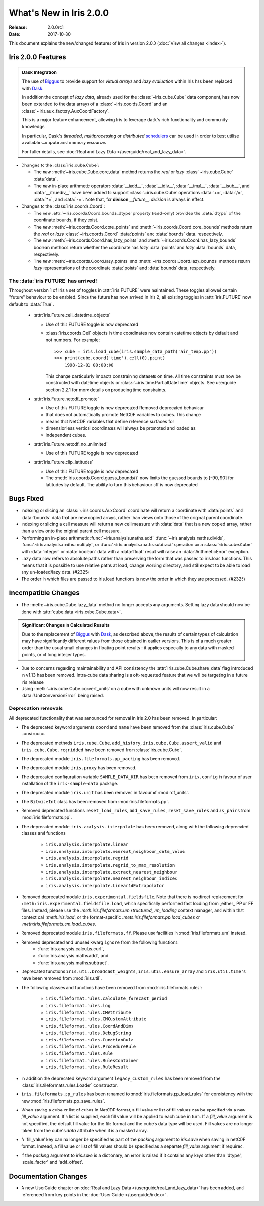 What's New in Iris 2.0.0
************************

:Release: 2.0.0rc1
:Date: 2017-10-30


This document explains the new/changed features of Iris in version 2.0.0
(:doc:`View all changes <index>`).


Iris 2.0.0 Features
===================
.. _showcase:

.. admonition:: Dask Integration

  The use of `Biggus`_ to provide support for *virtual arrays* and
  *lazy evaluation* within Iris has been replaced with `Dask`_.

  In addition the concept of *lazy data*, already used for the
  :class:`~iris.cube.Cube` data component, has now been extended to the
  data arrays of a :class:`~iris.coords.Coord` and an
  :class:`~iris.aux_factory.AuxCoordFactory`.

  This is a major feature enhancement, allowing Iris to leverage dask's rich
  functionality and community knowledge.

  In particular, Dask's *threaded*, *multiprocessing* or *distributed*
  `schedulers`_ can be used in order to best utilise available compute and
  memory resource.

  For fuller details, see :doc:`Real and Lazy Data
  </userguide/real_and_lazy_data>`.

* Changes to the :class:`iris.cube.Cube`:

  * The *new* :meth:`~iris.cube.Cube.core_data` method returns the *real* or
    *lazy* :class:`~iris.cube.Cube` :data:`data`.

  * The *new* in-place arithmetic operators :data:`__iadd__`, :data:`__idiv__`,
    :data:`__imul__`, :data:`__isub__`, and :data:`__itruediv__` have been
    added to support :class:`~iris.cube.Cube` operations :data:`+=`,
    :data:`/=`, :data:`*=`, and :data:`-=`. Note that, for **divison**
    *__future__.division* is always in effect.

* Changes to the :class:`iris.coords.Coord`:

  * The *new* :attr:`~iris.coords.Coord.bounds_dtype` property (read-only)
    provides the :data:`dtype` of the coordinate bounds, if they exist.

  * The *new* :meth:`~iris.coords.Coord.core_points` and
    :meth:`~iris.coords.Coord.core_bounds` methods return the *real* or *lazy*
    :class:`~iris.coords.Coord` :data:`points` and :data:`bounds` data,
    respectively.

  * The *new* :meth:`~iris.coords.Coord.has_lazy_points` and
    :meth:`~iris.coords.Coord.has_lazy_bounds` boolean methods return whether
    the coordinate has *lazy* :data:`points` and *lazy* :data:`bounds` data,
    respectively.

  * The *new* :meth:`~iris.coords.Coord.lazy_points` and
    :meth:`~iris.coords.Coord.lazy_bounds` methods return *lazy*
    representations of the coordinate :data:`points` and :data:`bounds` data,
    respectively.


The :data:`iris.FUTURE` has arrived!
------------------------------------

Throughout version 1 of Iris a set of toggles in
:attr:`iris.FUTURE` were maintained. These toggles allowed certain "future"
behaviour to be enabled. Since the future has now arrived in Iris 2,
all existing toggles in :attr:`iris.FUTURE` now default to :data:`True`.

 * :attr:`iris.Future.cell_datetime_objects`

   * Use of this FUTURE toggle is now deprecated
   *  :class:`iris.coords.Cell` objects in time coordinates now contain datetime objects by default and not numbers.
      For example::
        >>> cube = iris.load_cube(iris.sample_data_path('air_temp.pp'))
        >>> print(cube.coord('time').cell(0).point)
            1998-12-01 00:00:00

      This change particularly impacts constraining datasets on time. All time constraints
      must now be constructed with datetime objects or :class:`~iris.time.PartialDateTime` objects.
      See userguide section 2.2.1 for more details on producing time constraints.


 * :attr:`iris.Future.netcdf_promote`

   * Use of this FUTURE toggle is now deprecated Removed deprecated behaviour
   * that does not automatically promote NetCDF variables to cubes. This change
   * means that NetCDF variables that define reference surfaces for
   * dimensionless vertical coordinates will always be promoted and loaded as
   * independent cubes.

 * :attr:`iris.Future.netcdf_no_unlimited`

   * Use of this FUTURE toggle is now deprecated

 * :attr:`iris.Future.clip_latitudes`

   * Use of this FUTURE toggle is now deprecated
   * The :meth:`iris.coords.Coord.guess_bounds()` now limits the guessed bounds
     to [-90, 90] for latitudes by default. The ability to turn this behaviour
     off is now deprecated.


Bugs Fixed
==========

* Indexing or slicing an :class:`~iris.coords.AuxCoord` coordinate will return a coordinate with
  :data:`points` and :data:`bounds` data that are new copied arrays, rather than views onto those of
  the original parent coordinate.

* Indexing or slicing a cell measure will return a new cell measure with
  :data:`data` that is a new copied array, rather than a view onto the original parent cell measure.

* Performing an in-place arithmetic :func:`~iris.analysis.maths.add`,
  :func:`~iris.analysis.maths.divide`, :func:`~iris.analysis.maths.multiply`,
  or :func:`~iris.analysis.maths.subtract` operation on a
  :class:`~iris.cube.Cube` with :data:`integer` or :data:`boolean` data with
  a :data:`float` result will raise an :data:`ArithmeticError` exception.

* Lazy data now refers to absolute paths rather than preserving the form that
  was passed to iris.load functions. This means that it is possible to use
  relative paths at load, change working directory, and still expect to be able
  to load any un-loaded/lazy data. (#2325)

* The order in which files are passed to iris.load functions is now the order in
  which they are processed. (#2325)


Incompatible Changes
====================

* The :meth:`~iris.cube.Cube.lazy_data` method no longer accepts any arguments.
  Setting lazy data should now be done with :attr:`cube.data
  <iris.cube.Cube.data>`.

.. admonition:: Significant Changes in Calculated Results

  Due to the replacement of `Biggus`_ with `Dask`_, as described above, the results
  of certain types of calculation may have significantly different values from
  those obtained in earlier versions.
  This is of a much greater order than the usual small changes in floating
  point results : it applies especially to any data with masked points, or of
  long integer types.

* Due to concerns regarding maintainability and API consistency the
  :attr:`iris.cube.Cube.share_data` flag introduced in v1.13 has been removed.
  Intra-cube data sharing is a oft-requested feature that we will be targeting
  in a future Iris release.

* Using :meth:`~iris.cube.Cube.convert_units` on a cube with unknown units will
  now result in a :data:`UnitConversionError` being raised.



Deprecation removals
--------------------

All deprecated functionality that was announced for removal in Iris 2.0 has
been removed. In particular:

* The deprecated keyword arguments ``coord`` and ``name`` have been removed from
  the :class:`iris.cube.Cube` constructor.

* The deprecated methods ``iris.cube.Cube.add_history``,
  ``iris.cube.Cube.assert_valid`` and ``iris.cube.Cube.regridded`` have
  been removed from :class:`iris.cube.Cube`.

* The deprecated module ``iris.fileformats.pp_packing`` has been removed.

* The deprecated module ``iris.proxy`` has been removed.

* The deprecated configuration variable ``SAMPLE_DATA_DIR`` has been removed
  from ``iris.config`` in favour of user installation of
  the ``iris-sample-data`` package.

* The deprecated module ``iris.unit`` has been removed in favour of
  :mod:`cf_units`.

* The ``BitwiseInt`` class has been removed from :mod:`iris.fileformats.pp`.

* Removed deprecated functions ``reset_load_rules``, ``add_save_rules``,
  ``reset_save_rules`` and ``as_pairs`` from :mod:`iris.fileformats.pp`.

* The deprecated module ``iris.analysis.interpolate`` has been removed, along
  with the following deprecated classes and functions:
    * ``iris.analysis.interpolate.linear``
    * ``iris.analysis.interpolate.nearest_neighbour_data_value``
    * ``iris.analysis.interpolate.regrid``
    * ``iris.analysis.interpolate.regrid_to_max_resolution``
    * ``iris.analysis.interpolate.extract_nearest_neighbour``
    * ``iris.analysis.interpolate.nearest_neighbour_indices``
    * ``iris.analysis.interpolate.Linear1dExtrapolator``

* Removed deprecated module ``iris.experimental.fieldsfile``.
  Note that there is no direct replacement for
  ``:meth:iris.experimental.fieldsfile.load``, which specifically performed
  fast loading from _either_ PP or FF files.
  Instead, please use the `:meth:iris.fileformats.um.structured_um_loading`
  context manager, and within that context call `:meth:iris.load`, or the format-specific
  `:meth:iris.fileformats.pp.load_cubes` or
  `:meth:iris.fileformats.um.load_cubes`.

* Removed deprecated module ``iris.fileformats.ff``.
  Please use facilities in :mod:`iris.fileformats.um` instead.

* Removed deprecated and unused kwarg ``ignore`` from the following functions:
    * :func:`iris.analysis.calculus.curl`,
    * :func:`iris.analysis.maths.add`, and
    * :func:`iris.analysis.maths.subtract`.

* Deprecated functions ``iris.util.broadcast_weights``,
  ``iris.util.ensure_array`` and ``iris.util.timers`` have been removed from
  :mod:`iris.util`.

* The following classes and functions have been removed from
  :mod:`iris.fileformats.rules`:

	* ``iris.fileformat.rules.calculate_forecast_period``
	* ``iris.fileformat.rules.log``
	* ``iris.fileformat.rules.CMAttribute``
	* ``iris.fileformat.rules.CMCustomAttribute``
	* ``iris.fileformat.rules.CoordAndDims``
	* ``iris.fileformat.rules.DebugString``
	* ``iris.fileformat.rules.FunctionRule``
	* ``iris.fileformat.rules.ProcedureRule``
	* ``iris.fileformat.rules.Rule``
	* ``iris.fileformat.rules.RulesContainer``
	* ``iris.fileformat.rules.RuleResult``

* In addition the deprecated keyword argument ``legacy_custom_rules`` has been
  removed from the :class:`iris.fileformats.rules.Loader` constructor.

* ``iris.fileformats.pp_rules`` has been renamed to
  :mod:`iris.fileformats.pp_load_rules` for consistency with the new
  :mod:`iris.fileformats.pp_save_rules`.

* When saving a cube or list of cubes in NetCDF format, a fill value or list of
  fill values can be specified via a new `fill_value` argument. If a list is
  supplied, each fill value will be applied to each cube in turn. If a
  `fill_value` argument is not specified, the default fill value for the file
  format and the cube's data type will be used. Fill values are no longer taken
  from the cube's `data` attribute when it is a masked array.

* A 'fill_value' key can no longer be specified as part of the `packing`
  argument to `iris.save` when saving in netCDF format. Instead, a fill value or
  list of fill values should be specified as a separate `fill_value` argument if
  required.

* If the `packing` argument to `iris.save` is a dictionary, an error is raised
  if it contains any keys other than 'dtype', 'scale_factor' and 'add_offset'.


Documentation Changes
=====================

* A new UserGuide chapter on :doc:`Real and Lazy Data
  </userguide/real_and_lazy_data>` has been added, and referenced from key
  points in the :doc:`User Guide </userguide/index>` .


.. _Biggus: https://biggus.readthedocs.io/en/latest/
.. _Dask: http://dask.pydata.org/en/latest/
.. _iris_grib: https://github.com/SciTools/iris-grib/
.. _schedulers: http://dask.pydata.org/en/latest/scheduler-overview.html
